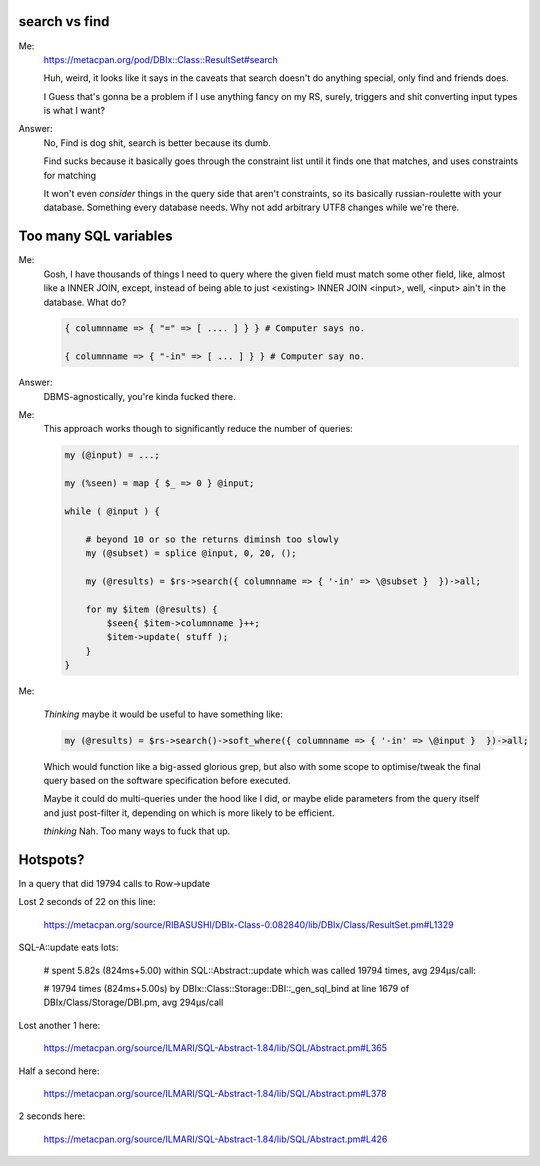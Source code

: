search vs find
--------------

Me:
  https://metacpan.org/pod/DBIx::Class::ResultSet#search

  Huh, weird, it looks like it says in the caveats that search doesn't do
  anything special, only find and friends does.

  I Guess that's gonna be a problem if I use anything fancy on my RS,
  surely, triggers and shit converting input types is what I want?

Answer:
  No, Find is dog shit, search is better because its dumb.

  Find sucks because it basically goes through the constraint list
  until it finds one that matches, and uses constraints for matching

  It won't even *consider* things in the query side that aren't constraints, so its basically russian-roulette
  with your database. Something every database needs. Why not add arbitrary UTF8 changes while we're there.

Too many SQL variables
----------------------

Me:
  Gosh, I have thousands of things I need to query where the given field must match
  some other field, like, almost like a INNER JOIN, except, instead of being able to
  just <existing> INNER JOIN <input>, well, <input> ain't in the database. What do?

  .. code:: perl

    { columnname => { "=" => [ .... ] } } # Computer says no.

    { columnname => { "-in" => [ ... ] } } # Computer say no.

Answer:
  DBMS-agnostically, you're kinda fucked there.

Me:
  This approach works though to significantly reduce the number of queries:

  .. code:: perl

    my (@input) = ...;

    my (%seen) = map { $_ => 0 } @input;

    while ( @input ) {

        # beyond 10 or so the returns diminsh too slowly
        my (@subset) = splice @input, 0, 20, ();

        my (@results) = $rs->search({ columnname => { '-in' => \@subset }  })->all;

        for my $item (@results) {
            $seen{ $item->columnname }++;
            $item->update( stuff );
        }
    }

Me:

  *Thinking* maybe it would be useful to have something like:

  .. code:: perl

    my (@results) = $rs->search()->soft_where({ columnname => { '-in' => \@input }  })->all;

  Which would function like a big-assed glorious grep, but also with some scope to optimise/tweak
  the final query based on the software specification before executed.

  Maybe it could do multi-queries under the hood like I did, or maybe elide parameters from the query
  itself and just post-filter it, depending on which is more likely to be efficient.

  *thinking* Nah. Too many ways to fuck that up.


Hotspots?
---------

In a query that did 19794 calls to Row->update

Lost 2 seconds of 22 on this line:

  https://metacpan.org/source/RIBASUSHI/DBIx-Class-0.082840/lib/DBIx/Class/ResultSet.pm#L1329


SQL-A::update eats lots:

    # spent 5.82s (824ms+5.00) within SQL::Abstract::update which was called 19794 times, avg 294µs/call:

    # 19794 times (824ms+5.00s) by DBIx::Class::Storage::DBI::_gen_sql_bind at line 1679 of DBIx/Class/Storage/DBI.pm, avg 294µs/call

Lost another 1 here:

  https://metacpan.org/source/ILMARI/SQL-Abstract-1.84/lib/SQL/Abstract.pm#L365

Half a second here:

  https://metacpan.org/source/ILMARI/SQL-Abstract-1.84/lib/SQL/Abstract.pm#L378

2 seconds here:

  https://metacpan.org/source/ILMARI/SQL-Abstract-1.84/lib/SQL/Abstract.pm#L426



